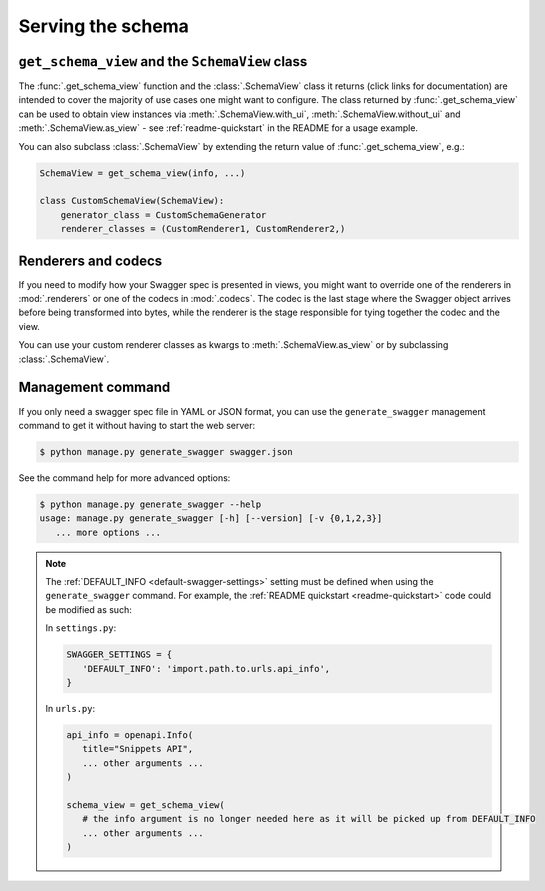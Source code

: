 ##################
Serving the schema
##################


************************************************
``get_schema_view`` and the ``SchemaView`` class
************************************************

The :func:`.get_schema_view` function and the :class:`.SchemaView` class it returns (click links for documentation)
are intended to cover the majority of use cases one might want to configure. The class returned by
:func:`.get_schema_view` can be used to obtain view instances via :meth:`.SchemaView.with_ui`,
:meth:`.SchemaView.without_ui` and :meth:`.SchemaView.as_view` - see :ref:`readme-quickstart`
in the README for a usage example.

You can also subclass :class:`.SchemaView` by extending the return value of :func:`.get_schema_view`, e.g.:

.. code-block:: python

    SchemaView = get_schema_view(info, ...)

    class CustomSchemaView(SchemaView):
        generator_class = CustomSchemaGenerator
        renderer_classes = (CustomRenderer1, CustomRenderer2,)

********************
Renderers and codecs
********************

If you need to modify how your Swagger spec is presented in views, you might want to override one of the renderers in
:mod:`.renderers` or one of the codecs in :mod:`.codecs`. The codec is the last stage where the Swagger object
arrives before being transformed into bytes, while the renderer is the stage responsible for tying together the
codec and the view.

You can use your custom renderer classes as kwargs to :meth:`.SchemaView.as_view` or by subclassing
:class:`.SchemaView`.

.. _management-command:

******************
Management command
******************

If you only need a swagger spec file in YAML or JSON format, you can use the ``generate_swagger`` management command
to get it without having to start the web server:

.. code-block:: console

   $ python manage.py generate_swagger swagger.json

See the command help for more advanced options:

.. code-block:: console

   $ python manage.py generate_swagger --help
   usage: manage.py generate_swagger [-h] [--version] [-v {0,1,2,3}]
      ... more options ...


.. Note::

   The :ref:`DEFAULT_INFO <default-swagger-settings>` setting must be defined when using the ``generate_swagger``
   command. For example, the :ref:`README quickstart <readme-quickstart>` code could be modified as such:

   In ``settings.py``:

   .. code-block:: python

      SWAGGER_SETTINGS = {
         'DEFAULT_INFO': 'import.path.to.urls.api_info',
      }

   In ``urls.py``:

   .. code-block:: python

      api_info = openapi.Info(
         title="Snippets API",
         ... other arguments ...
      )

      schema_view = get_schema_view(
         # the info argument is no longer needed here as it will be picked up from DEFAULT_INFO
         ... other arguments ...
      )
